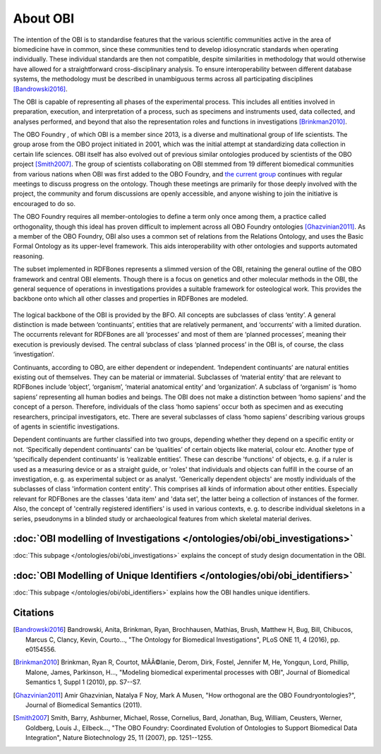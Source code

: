 About OBI
==========

The intention of the OBI is to standardise features that the various scientific communities active in the area of biomedicine have in common, since these communities tend to develop idiosyncratic standards when operating individually. These individual standards are then not compatible, despite similarities in methodology that would otherwise have allowed for a straightforward cross-disciplinary analysis. To ensure interoperability between different database systems, the methodology must be described in unambiguous terms across all participating disciplines [Bandrowski2016]_.

The OBI is capable of representing all phases of the experimental process. This includes all entities involved in preparation, execution, and interpretation of a process, such as specimens and instruments used, data collected, and analyses performed, and beyond that also the representation roles and functions in investigations [Brinkman2010]_.

The OBO Foundry , of which OBI is a member since 2013, is a diverse and multinational group of life scientists. The group arose from the OBO project initiated in 2001, which was the initial attempt at standardizing data collection in certain life sciences. OBI itself has also evolved out of previous similar ontologies produced by scientists of the OBO project [Smith2007]_. The group of scientists collaborating on OBI stemmed from 19 different biomedical communities from various nations when OBI was first added to the OBO Foundry, and `the current group`_ continues with regular meetings to discuss progress on the ontology. Though these meetings are primarily for those deeply involved with the project, the community and forum discussions are openly accessible, and anyone wishing to join the initiative is encouraged to do so.

The OBO Foundry requires all member-ontologies to define a term only once among them, a practice called orthogonality, though this ideal has proven difficult to implement across all OBO Foundry ontologies [Ghazvinian2011]_. As a member of the OBO Foundry, OBI also uses a common set of relations from the Relations Ontology, and uses the Basic Formal Ontology as its upper-level framework. This aids interoperability with other ontologies and supports automated reasoning.

The subset implemented in RDFBones represents a slimmed version of the OBI, retaining the general outline of the OBO framework and central OBI elements. Though there is a focus on genetics and other molecular methods in the OBI, the general sequence of operations in investigations provides a suitable framework for osteological work. This provides the backbone onto which all other classes and properties in RDFBones are modeled.

.. figure:: ../gfx/RDFBones-OBI_Subset-CentralClasses.svg
   :alt: Central classes of the OBI subset and general outline of semantic logics.
   :width: 100.0%

The logical backbone of the OBI is provided by the BFO. All concepts are subclasses of class ‘entity’. A general distinction is made between ‘continuants’, entities that are relatively permanent, and ‘occurrents’ with a limited duration. The occurrents relevant for RDFBones are all ‘processes’ and most of them are ‘planned processes’, meaning their execution is previously devised. The central subclass of class ‘planned process’ in the OBI is, of course, the class ‘investigation’.

Continuants, according to OBO, are either dependent or independent. ‘Independent continuants’ are natural entities existing out of themselves. They can be material or immaterial. Subclasses of ‘material entity’ that are relevant to RDFBones include ‘object’, ‘organism’, ‘material anatomical entity’ and ‘organization’. A subclass of ‘organism’ is ‘homo sapiens’ representing all human bodies and beings. The OBI does not make a distinction between ‘homo sapiens’ and the concept of a person. Therefore, individuals of the class ‘homo sapiens’ occur both as specimen and as executing researchers, principal investigators, etc. There are several subclasses of class ‘homo sapiens’ describing various groups of agents in scientific investigations.

Dependent continuants are further classified into two groups, depending whether they depend on a specific entity or not. ‘Specifically dependent continuants’ can be ‘qualities’ of certain objects like material, colour etc. Another type of ‘specifically dependent continuants’ is ‘realizable entities’. These can describe 'functions' of objects, e. g. if a ruler is used as a measuring device or as a straight guide, or 'roles' that individuals and objects can fulfill in the course of an investigation, e. g. as experimental subject or as analyst. 'Generically dependent objects' are mostly individuals of the subclasses of class 'information content entity'. This comprises all kinds of information about other entities. Especially relevant for RDFBones are the classes 'data item' and 'data set', the latter being a collection of instances of the former. Also, the concept of 'centrally registered identifiers' is used in various contexts, e. g. to describe individual skeletons in a series, pseudonyms in a blinded study or archaeological features from which skeletal material derives.


:doc:`OBI modelling of Investigations </ontologies/obi/obi_investigations>`
-----------------------------------------------------------------------------

:doc:`This subpage </ontologies/obi/obi_investigations>` explains the concept of study design documentation in the OBI.


:doc:`OBI Modelling of Unique Identifiers </ontologies/obi/obi_identifiers>`
------------------------------------------------------------------------------

:doc:`This subpage </ontologies/obi/obi_identifiers>` explains how the OBI handles unique identifiers.

Citations
----------

.. _the current group: http://obi-ontology.org/

.. [Bandrowski2016] Bandrowski, Anita, Brinkman, Ryan, Brochhausen, Mathias, Brush, Matthew H, Bug, Bill, Chibucos, Marcus C, Clancy, Kevin, Courto…, "The Ontology for Biomedical Investigations", PLoS ONE 11, 4 (2016), pp. e0154556.

.. [Brinkman2010] Brinkman, Ryan R, Courtot, MÃÂ©lanie, Derom, Dirk, Fostel, Jennifer M, He, Yongqun, Lord, Phillip, Malone, James, Parkinson, H…, "Modeling biomedical experimental processes with OBI", Journal of Biomedical Semantics 1, Suppl 1 (2010), pp. S7--S7.

.. [Ghazvinian2011] Amir Ghazvinian, Natalya F Noy, Mark A Musen, "How orthogonal are the OBO Foundryontologies?", Journal of Biomedical Semantics (2011).

.. [Smith2007] Smith, Barry, Ashburner, Michael, Rosse, Cornelius, Bard, Jonathan, Bug, William, Ceusters, Werner, Goldberg, Louis J., Eilbeck…, "The OBO Foundry: Coordinated Evolution of Ontologies to Support Biomedical Data Integration", Nature Biotechnology 25, 11 (2007), pp. 1251--1255.
